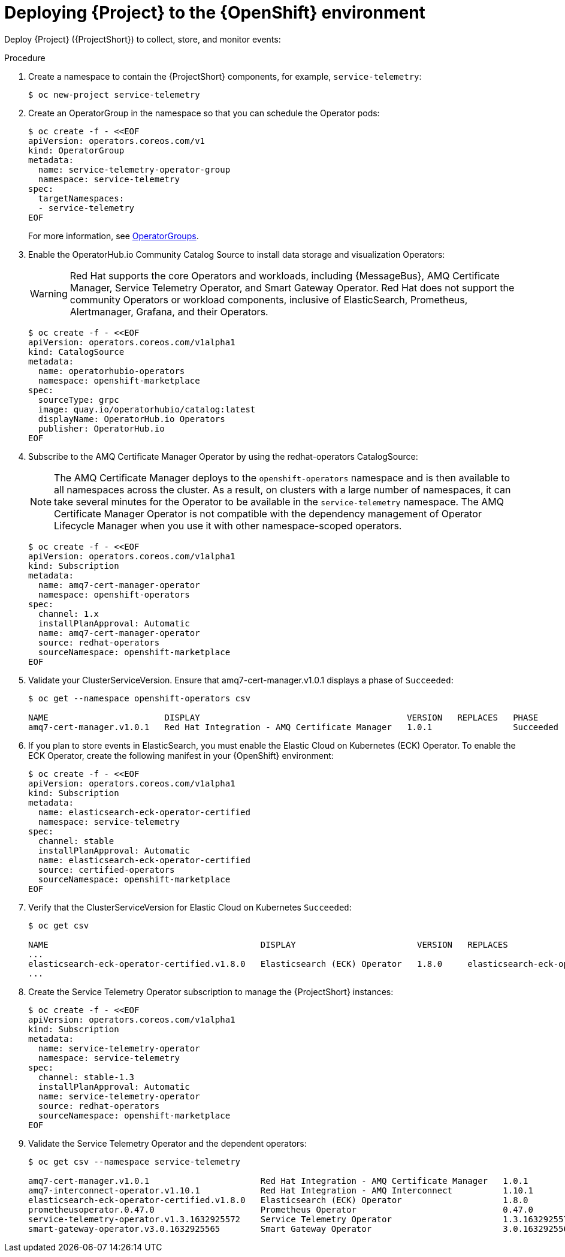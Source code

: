 [id="deploying-stf-to-the-openshift-environment_{context}"]
= Deploying {Project} to the {OpenShift} environment

[role="_abstract"]
Deploy {Project} ({ProjectShort}) to collect, store, and monitor events:



.Procedure

. Create a namespace to contain the {ProjectShort} components, for example, `service-telemetry`:
+
[source,bash,options="nowrap",role="white-space-pre"]
----
$ oc new-project service-telemetry
----
. Create an OperatorGroup in the namespace so that you can schedule the Operator pods:
+
[source,yaml,options="nowrap",role="white-space-pre"]
----
$ oc create -f - <<EOF
apiVersion: operators.coreos.com/v1
kind: OperatorGroup
metadata:
  name: service-telemetry-operator-group
  namespace: service-telemetry
spec:
  targetNamespaces:
  - service-telemetry
EOF
----
+
For more information, see https://docs.openshift.com/container-platform/{NextSupportedOpenShiftVersion}/operators/understanding/olm/olm-understanding-operatorgroups.html[OperatorGroups].

ifeval::["{build}" == "upstream"]

. Before you deploy {ProjectShort} on {OpenShift}, you must enable the catalog source. Install a CatalogSource that contains the Service Telemetry Operator and the Smart Gateway Operator:
+
[source,yaml,options="nowrap",role="white-space-pre"]
----
$ oc create -f - <<EOF
apiVersion: operators.coreos.com/v1alpha1
kind: CatalogSource
metadata:
  name: infrawatch-operators
  namespace: openshift-marketplace
spec:
  displayName: InfraWatch Operators
  image: quay.io/infrawatch-operators/infrawatch-catalog:nightly
  publisher: InfraWatch
  sourceType: grpc
  updateStrategy:
    registryPoll:
      interval: 30m
EOF
----

. Validate the creation of your CatalogSource:
+
[source,bash,options="nowrap",role="white-space-pre"]
----
$ oc get -nopenshift-marketplace catalogsource infrawatch-operators

NAME                   DISPLAY                TYPE   PUBLISHER    AGE
infrawatch-operators   InfraWatch Operators   grpc   InfraWatch   2m16s
----

. Validate that the Operators are available from the catalog:
+
[source,bash,options="nowrap",role="white-space-pre"]
----
$ oc get packagemanifests | grep InfraWatch

service-telemetry-operator                    InfraWatch Operators       7m20s
smart-gateway-operator                        InfraWatch Operators       7m20s
----
endif::[]

. Enable the OperatorHub.io Community Catalog Source to install data storage and visualization Operators:
+
[WARNING]
Red Hat supports the core Operators and workloads, including {MessageBus}, AMQ Certificate Manager, Service Telemetry Operator, and Smart Gateway Operator. Red Hat does not support the community Operators or workload components, inclusive of ElasticSearch, Prometheus, Alertmanager, Grafana, and their Operators.
+
[source,yaml,options="nowrap",role="white-space-pre"]
----
$ oc create -f - <<EOF
apiVersion: operators.coreos.com/v1alpha1
kind: CatalogSource
metadata:
  name: operatorhubio-operators
  namespace: openshift-marketplace
spec:
  sourceType: grpc
  image: quay.io/operatorhubio/catalog:latest
  displayName: OperatorHub.io Operators
  publisher: OperatorHub.io
EOF
----

. Subscribe to the AMQ Certificate Manager Operator by using the redhat-operators CatalogSource:
+
[NOTE]
The AMQ Certificate Manager deploys to the `openshift-operators` namespace and is then available to all namespaces across the cluster. As a result, on clusters with a large number of namespaces, it can take several minutes for the Operator to be available in the `service-telemetry` namespace. The AMQ Certificate Manager Operator is not compatible with the dependency management of Operator Lifecycle Manager when you use it with other namespace-scoped operators.
+
[source,yaml,options="nowrap",role="white-space-pre"]
----
$ oc create -f - <<EOF
apiVersion: operators.coreos.com/v1alpha1
kind: Subscription
metadata:
  name: amq7-cert-manager-operator
  namespace: openshift-operators
spec:
  channel: 1.x
  installPlanApproval: Automatic
  name: amq7-cert-manager-operator
  source: redhat-operators
  sourceNamespace: openshift-marketplace
EOF
----

. Validate your ClusterServiceVersion. Ensure that amq7-cert-manager.v1.0.1 displays a phase of `Succeeded`:
+
[source,bash,options="nowrap",role="white-space-pre"]
----
$ oc get --namespace openshift-operators csv

NAME                       DISPLAY                                         VERSION   REPLACES   PHASE
amq7-cert-manager.v1.0.1   Red Hat Integration - AMQ Certificate Manager   1.0.1                Succeeded
----

. If you plan to store events in ElasticSearch, you must enable the Elastic Cloud on Kubernetes (ECK) Operator. To enable the ECK Operator, create the following manifest in your {OpenShift} environment:
+
[source,yaml,options="nowrap",role="white-space-pre"]
----
$ oc create -f - <<EOF
apiVersion: operators.coreos.com/v1alpha1
kind: Subscription
metadata:
  name: elasticsearch-eck-operator-certified
  namespace: service-telemetry
spec:
  channel: stable
  installPlanApproval: Automatic
  name: elasticsearch-eck-operator-certified
  source: certified-operators
  sourceNamespace: openshift-marketplace
EOF
----

. Verify that the ClusterServiceVersion for Elastic Cloud on Kubernetes `Succeeded`:
+
[source,bash,options="nowrap",role="white-space-pre"]
----
$ oc get csv

NAME                                          DISPLAY                        VERSION   REPLACES                                     PHASE
...
elasticsearch-eck-operator-certified.v1.8.0   Elasticsearch (ECK) Operator   1.8.0     elasticsearch-eck-operator-certified.v1.7.1  Succeeded
...
----

. Create the Service Telemetry Operator subscription to manage the {ProjectShort} instances:
+
[source,yaml,options="nowrap",role="white-space-pre"]
----
$ oc create -f - <<EOF
apiVersion: operators.coreos.com/v1alpha1
kind: Subscription
metadata:
  name: service-telemetry-operator
  namespace: service-telemetry
spec:
  channel: stable-1.3
  installPlanApproval: Automatic
  name: service-telemetry-operator
  source: redhat-operators
  sourceNamespace: openshift-marketplace
EOF
----

. Validate the Service Telemetry Operator and the dependent operators:
+
[source,bash,options="nowrap",role="white-space-pre"]
----
$ oc get csv --namespace service-telemetry

amq7-cert-manager.v1.0.1                      Red Hat Integration - AMQ Certificate Manager   1.0.1                                                          Succeeded
amq7-interconnect-operator.v1.10.1            Red Hat Integration - AMQ Interconnect          1.10.1           amq7-interconnect-operator.v1.2.4             Succeeded
elasticsearch-eck-operator-certified.v1.8.0   Elasticsearch (ECK) Operator                    1.8.0            elasticsearch-eck-operator-certified.v1.7.1   Succeeded
prometheusoperator.0.47.0                     Prometheus Operator                             0.47.0           prometheusoperator.0.37.0                     Succeeded
service-telemetry-operator.v1.3.1632925572    Service Telemetry Operator                      1.3.1632925572                                                 Succeeded
smart-gateway-operator.v3.0.1632925565        Smart Gateway Operator                          3.0.1632925565                                                 Succeeded
----
